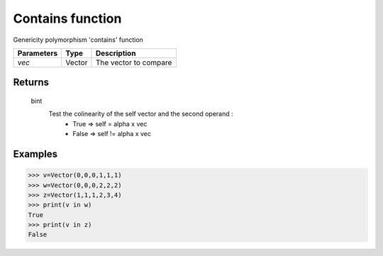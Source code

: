 Contains function
=================

Genericity polymorphism 'contains' function

============== =========== ========================
**Parameters**   **Type**   **Description**
*vec*            Vector     The vector to compare
============== =========== ========================

Returns
-------
    bint
        Test the colinearity of the self vector and the second operand :
            * True  => self  = alpha x vec
            * False => self != alpha x vec
            
Examples
--------
>>> v=Vector(0,0,0,1,1,1)
>>> w=Vector(0,0,0,2,2,2)
>>> z=Vector(1,1,1,2,3,4)
>>> print(v in w)
True
>>> print(v in z)
False